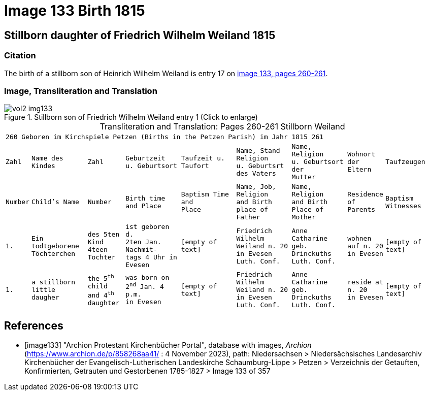 = Image 133 Birth 1815

== Stillborn daughter of Friedrich Wilhelm Weiland 1815

=== Citation

The birth of a stillborn son of Heinrich Wilhelm Weiland is entry 17 on <<image133, image 133, pages 260-261>>.

=== Image, Transliteration and Translation

image::vol2-img133.jpg[title="Stillborn son of Friedrich Wilhelm Weiland entry 1 (Click to enlarge)", xref=image$vol2-img133.jpg]

[caption="Transliteration and Translation: "]
.Pages 260-261 Stillborn Weiland
[cols="1m,3m,2m,3m,3m,3m,3m,2m,3m",frame="none",options="noheader"]
|===
9+^|260         Geboren im Kirchspiele Petzen (Births in the Petzen Parish)             im Jahr 1815                            261

|Zahl|Name des Kindes|Zahl|Geburtzeit +
u. Geburtsort|Taufzeit u. +
Taufort|Name, Stand Religion +
u. Geburtsrt des Vaters|Name, Religion +
u. Geburtsort der +
Mutter|Wohnort + 
der +
Eltern|Taufzeugen

|Number|Child's Name|Number|Birth time +
and Place|Baptism Time +
and +
Place |Name, Job, Religion +
and Birth place of Father |Name, Religion +
and Birth Place of +
Mother|Residence + 
of +
Parents|Baptism Witnesses

|1.
|Ein todtgeborene Töchterchen
|des 5ten Kind 
4teen Tochter
|ist geboren d. +
2ten Jan. Nachmit- +
tags 4 Uhr in +
Evesen
|[empty of text]
|Friedrich Wilhelm +
Weiland n. 20 in Evesen +
Luth. Conf.
|Anne Catharine geb. +
Drinckuths +
Luth. Conf.
|wohnen +
auf n. 20 +
in Evesen
|[empty of text]

|1.
|a stillborn little daugher
|the 5^th^ child +
and 4^th^ daughter
|was born on +
2^nd^ Jan. 4 p.m. +
in Evesen
|[empty of text]
|Friedrich Wilhelm +
Weiland n. 20 in Evesen +
Luth. Conf.
|Anne Catharine geb. +
Drinckuths +
Luth. Conf.
|reside at +
n. 20 +
in Evesen
|[empty of text]
|===


[bibliography]
== References

* [[[image133]]] "Archion Protestant Kirchenbücher Portal", database with images, _Archion_ (https://www.archion.de/p/858268aa41/ : 4 November 2023), path: Niedersachsen > Niedersächsisches Landesarchiv  Kirchenbücher der Evangelisch-Lutherischen Landeskirche Schaumburg-Lippe > Petzen > Verzeichnis der Getauften, Konfirmierten, Getrauten und Gestorbenen 1785-1827 > Image 133 of 357
